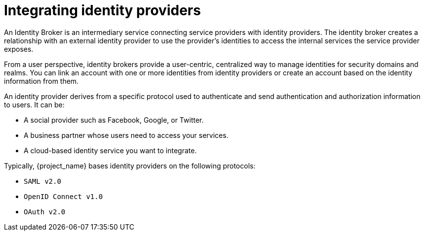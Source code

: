 
[[_identity_broker]]
= Integrating identity providers

An Identity Broker is an intermediary service connecting service providers with identity providers. The identity broker creates a relationship with an external identity provider to use the provider's identities to access the internal services the service provider exposes.

From a user perspective, identity brokers provide a user-centric, centralized way to manage identities for security domains and realms. You can link an account with one or more identities from identity providers or create an account based on the identity information from them.

An identity provider derives from a specific protocol used to authenticate and send authentication and authorization information to users. It can be:

* A social provider such as Facebook, Google, or Twitter.
* A business partner whose users need to access your services.
* A cloud-based identity service you want to integrate.

Typically, {project_name} bases identity providers on the following protocols:

* `SAML v2.0`
* `OpenID Connect v1.0`
* `OAuth v2.0`
